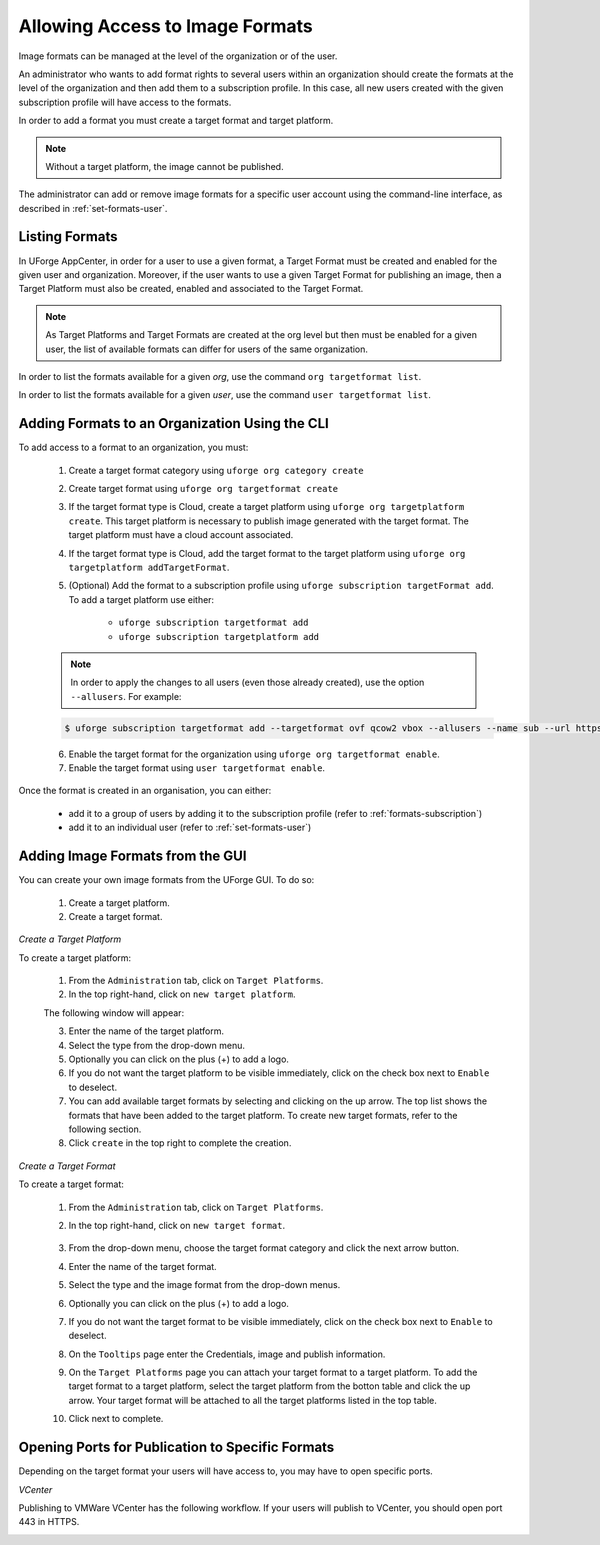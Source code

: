 .. Copyright 2018 FUJITSU LIMITED

.. _manage-formats:

Allowing Access to Image Formats
--------------------------------

Image formats can be managed at the level of the organization or of the user.

An administrator who wants to add format rights to several users within an organization should create the formats at the level of the organization and then add them to a subscription profile. In this case, all new users created with the given subscription profile will have access to the formats. 

In order to add a format you must create a target format and target platform. 

.. note:: Without a target platform, the image cannot be published. 

The administrator can add or remove image formats for a specific user account using the command-line interface, as described in :ref:`set-formats-user`.

.. _listing-formats:

Listing Formats
~~~~~~~~~~~~~~~

In UForge AppCenter, in order for a user to use a given format, a Target Format must be created and enabled for the given user and organization. Moreover, if the user wants to use a given Target Format for publishing an image, then a Target Platform must also be created, enabled and associated to the Target Format.

.. note:: As Target Platforms and Target Formats are created at the org level but then must be enabled for a given user, the list of available formats can differ for users of the same organization. 

In order to list the formats available for a given `org`, use the command ``org targetformat list``.

In order to list the formats available for a given `user`, use the command ``user targetformat list``.

.. _formats-org:

Adding Formats to an Organization Using the CLI
~~~~~~~~~~~~~~~~~~~~~~~~~~~~~~~~~~~~~~~~~~~~~~~

To add access to a format to an organization, you must:

	1. Create a target format category using  ``uforge org category create``
	2. Create target format using  ``uforge org targetformat create``
	3. If the target format type is Cloud, create a target platform using ``uforge org targetplatform create``. This target platform is necessary to publish image generated with the target format. The target platform must have a cloud account associated.
	4. If the target format type is Cloud, add the target format to the target platform using  ``uforge org targetplatform addTargetFormat``.
	5. (Optional) Add the format to a subscription profile using  ``uforge subscription targetFormat add``. To add a target platform use either: 

		* ``uforge subscription targetformat add``
		* ``uforge subscription targetplatform add``

	.. note:: In order to apply the changes to all users (even those already created), use the option ``--allusers``. For example: 

	.. code-block:: shell

		$ uforge subscription targetformat add --targetformat ovf qcow2 vbox --allusers --name sub --url https://uforge.usharesoft.com:443 -u $ADMIN -p $PASS

	6. Enable the target format for the organization using  ``uforge org targetformat enable``.
	7. Enable the target format using ``user targetformat enable``.

Once the format is created in an organisation, you can either:

	* add it to a group of users by adding it to the subscription profile (refer to :ref:`formats-subscription`)
	* add it to an individual user (refer to :ref:`set-formats-user`)

Adding Image Formats from the GUI
~~~~~~~~~~~~~~~~~~~~~~~~~~~~~~~~~

You can create your own image formats from the UForge GUI. To do so:

	1. Create a target platform.
	2. Create a target format.

.. _target-platform-create:

`Create a Target Platform`

To create a target platform:

	1. From the ``Administration`` tab, click on ``Target Platforms``.
	2. In the top right-hand, click on ``new target platform``.

	.. image:: /images/target-platform-button.png

	The following window will appear:

	.. image:: /images/target-platform-create2.png

	3. Enter the name of the target platform.
	4. Select the type from the drop-down menu.
	5. Optionally you can click on the plus (+) to add a logo.
	6. If you do not want the target platform to be visible immediately, click on the check box next to ``Enable`` to deselect.
	7. You can add available target formats by selecting and clicking on the up arrow. The top list shows the formats that have been added to the target platform. To create new target formats, refer to the following section.
	8. Click ``create`` in the top right to complete the creation.


.. _target-format-create:

`Create a Target Format`

To create a target format:

	1. From the ``Administration`` tab, click on ``Target Platforms``.
	2. In the top right-hand, click on ``new target format``.

		.. image:: /images/target-format-button.png

	3. From the drop-down menu, choose the target format category and click the next arrow button.
	4. Enter the name of the target format.
	5. Select the type and the image format from the drop-down menus.
	6. Optionally you can click on the plus (+) to add a logo.
	7. If you do not want the target format to be visible immediately, click on the check box next to ``Enable`` to deselect.
	8. On the ``Tooltips`` page enter the Credentials, image and publish information.
	9. On the ``Target Platforms`` page you can attach your target format to a target platform. To add the target format to a target platform, select the target platform from the botton table and click the up arrow. Your target format will be attached to all the target platforms listed in the top table.
	10. Click next to complete.

		.. image:: /images/target-format-create.png

Opening Ports for Publication to Specific Formats
~~~~~~~~~~~~~~~~~~~~~~~~~~~~~~~~~~~~~~~~~~~~~~~~~

Depending on the target format your users will have access to, you may have to open specific ports.

`VCenter`

Publishing to VMWare VCenter has the following workflow. If your users will publish to VCenter, you should open port 443 in HTTPS.

.. image:: /images/vmware-vcenter.png



